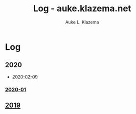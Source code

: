 #+TITLE: Log - auke.klazema.net
#+AUTHOR: Auke L. Klazema

* Log

** 2020

+ [[file:2020-02-09.org][2020-02-09]]

*** [[file:2020-01.org][2020-01]]

** [[file:2019.org][2019]]
